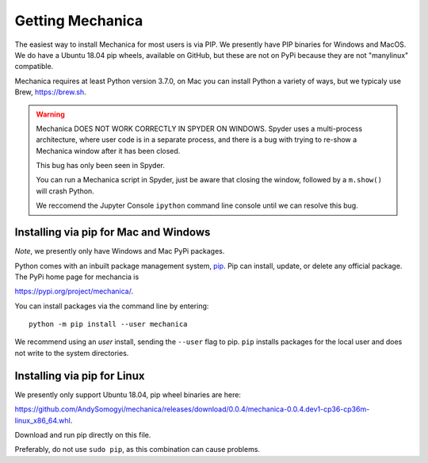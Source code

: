 Getting Mechanica
=================



The easiest way to install Mechanica for most users is via PIP. We presently
have PIP binaries for Windows and MacOS. We do have a Ubuntu 18.04 pip wheels,
available on GitHub, but these are not on PyPi because they are not
"manylinux" compatible. 

Mechanica requires at least Python version 3.7.0, on Mac you can install Python
a variety of ways, but we typicaly use Brew, `<https://brew.sh>`_.


.. warning::
   Mechanica DOES NOT WORK CORRECTLY IN SPYDER ON WINDOWS. Spyder uses a
   multi-process architecture, where user code is in a separate process, and
   there is a bug with trying to re-show a Mechanica window after it has been
   closed.

   This bug has only been seen in Spyder.

   You can run a Mechanica script in Spyder, just be aware that closing the
   window, followed by a ``m.show()`` will crash Python.

   We reccomend the Jupyter Console ``ipython`` command line console until we
   can resolve this bug. 
   

    
.. _pip-install:

Installing via pip for Mac and Windows
--------------------------------------

*Note*, we presently only have Windows and Mac PyPi packages. 

Python comes with an inbuilt package management system,
`pip <https://pip.pypa.io/en/stable>`_. Pip can install, update, or delete
any official package. The PyPi home page for mechancia is

`<https://pypi.org/project/mechanica/>`_.

You can install packages via the command line by entering::

 python -m pip install --user mechanica

We recommend using an *user* install, sending the ``--user`` flag to pip.
``pip`` installs packages for the local user and does not write to the system
directories.


Installing via pip for Linux
----------------------------

We presently only support Ubuntu 18.04, pip wheel binaries are here:

`<https://github.com/AndySomogyi/mechanica/releases/download/0.0.4/mechanica-0.0.4.dev1-cp36-cp36m-linux_x86_64.whl>`_.

Download and run pip directly on this file. 

Preferably, do not use ``sudo pip``, as this combination can cause problems.

